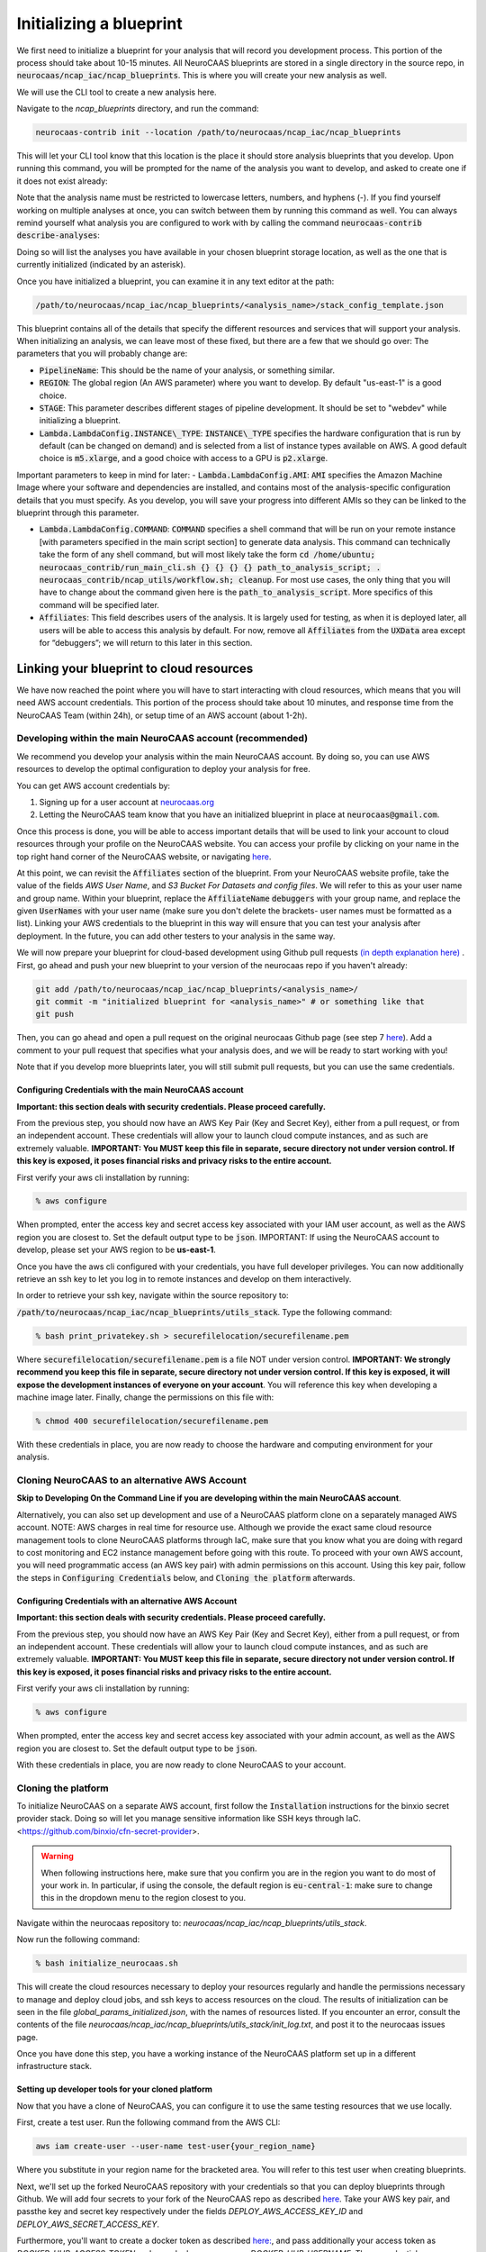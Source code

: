 Initializing a blueprint
========================

We first need to initialize a blueprint for your analysis that will record you development process.
This portion of the process should take about 10-15 minutes. 
All NeuroCAAS blueprints are stored in a single directory in the source repo, in 
:code:`neurocaas/ncap_iac/ncap_blueprints`. This is where you will create your new analysis as well.  

We will use the CLI tool to create a new analysis here. 

Navigate to the
`ncap_blueprints` directory, and run the command:

.. code-block:: bash

   neurocaas-contrib init --location /path/to/neurocaas/ncap_iac/ncap_blueprints

This will let your CLI tool know that this location is the place it should store analysis blueprints that you develop. 
Upon running this command, you will be prompted for the name of the analysis you want to develop, and asked to create one if it does not exist already:

.. image:: ../images/init_write.png
   :width: 600

Note that the analysis name must be restricted to lowercase letters, numbers, and hyphens (-). 
If you find yourself working on multiple analyses at once, you can switch between them by running this command as well. 
You can always remind yourself what analysis you are configured to work with by calling the command :code:`neurocaas-contrib describe-analyses`:

.. image:: ../images/describe-analyses.png
   :width: 600

Doing so will list the analyses you have available in your chosen blueprint storage location, as well as the one that is currently initialized (indicated by an asterisk).

Once you have initialized a blueprint, you can examine it in any text editor at the path: 

.. code-block:: bash

   /path/to/neurocaas/ncap_iac/ncap_blueprints/<analysis_name>/stack_config_template.json

This blueprint contains all of the details that specify the different resources 
and services that will support your analysis. When initializing an analysis, 
we can leave most of these fixed, but there are a few that we should go over: 
The parameters that you will probably change are:

- :code:`PipelineName`: This should be the name of your analysis, or something similar. 

- :code:`REGION`: The global region (An AWS parameter) where you want to develop. By default "us-east-1" is a good choice.   

- :code:`STAGE`: This parameter describes different stages of pipeline development. It should be set to "webdev" while initializing a blueprint.

- :code:`Lambda.LambdaConfig.INSTANCE\_TYPE`: :code:`INSTANCE\_TYPE` specifies the hardware configuration that is run by default (can be changed on demand) and is selected from a list of instance types available on AWS. A good default choice is :code:`m5.xlarge`, and a good choice with access to a GPU is :code:`p2.xlarge`. 

Important parameters to keep in mind for later: 
- :code:`Lambda.LambdaConfig.AMI`: :code:`AMI` specifies the Amazon Machine Image where your software and dependencies are installed, and contains most of the analysis-specific configuration details that you must specify. As you develop, you will save your progress into different AMIs so they can be linked to the blueprint through this parameter. 

- :code:`Lambda.LambdaConfig.COMMAND`: :code:`COMMAND` specifies a shell command that will be run on your remote instance [with parameters specified in the main script section] to generate data analysis. This command can technically take the form of any shell command, but will most likely take the form :code:`cd /home/ubuntu; neurocaas_contrib/run_main_cli.sh {} {} {} {} path_to_analysis_script; . neurocaas_contrib/ncap_utils/workflow.sh; cleanup`. For most use cases, the only thing that you will have to change about the command given here is the :code:`path_to_analysis_script`. More specifics of this command will be specified later.    

- :code:`Affiliates`: This field describes users of the analysis. It is largely used for testing, as when it is deployed later, all users will be able to access this analysis by default. For now, remove all :code:`Affiliates` from the :code:`UXData` area except for “debuggers”; we will return to this later in this section.
 


Linking your blueprint to cloud resources
----------------------------------------- 

We have now reached the point where you will have to start interacting with cloud resources, which means that you will need AWS account credentials. 
This portion of the process should take about 10 minutes, and response time from the NeuroCAAS Team (within 24h), or setup time of an AWS account (about 1-2h). 

Developing within the main NeuroCAAS account (recommended)
~~~~~~~~~~~~~~~~~~~~~~~~~~~~~~~~~~~~~~~~~~~~~~~~~~~~~~~~~~
We recommend you develop your analysis within the main NeuroCAAS account. By doing so, you can use AWS resources to develop the optimal configuration to deploy your analysis for free. 

You can get AWS account credentials by: 

1. Signing up for a user account at `neurocaas.org <https://www.neurocaas.org/>`_  
2. Letting the NeuroCAAS team know that you have an initialized blueprint in place at :code:`neurocaas@gmail.com`. 

Once this process is done, you will be able to access important details that will be used to link your account to cloud resources through your profile on the NeuroCAAS website. You can access your profile by clicking on your name in the top right hand corner of the NeuroCAAS website, or navigating `here <http://www.neurocaas.org/profile/>`_.

At this point, we can revisit the :code:`Affiliates` section of the blueprint. From your NeuroCAAS website profile, take the value of the fields `AWS User Name`, and `S3 Bucket For Datasets and config files`. We will refer to this as your user name and group name. Within your blueprint, replace the :code:`AffiliateName` :code:`debuggers` with your group name, and replace the given :code:`UserNames` with your user name (make sure you don't delete the brackets- user names must be formatted as a list). Linking your AWS credentials to the blueprint in this way will ensure that you can test your analysis after deployment. In the future, you can add other testers to your analysis in the same way. 

We will now prepare your blueprint for cloud-based development using Github pull requests `(in depth explanation here) <https://blog.axosoft.com/learning-git-pull-request/>`_ . 
First, go ahead and push your new blueprint to your version of the neurocaas repo if you haven't already: 

.. code-block:: bash

    git add /path/to/neurocaas/ncap_iac/ncap_blueprints/<analysis_name>/
    git commit -m "initialized blueprint for <analysis_name>" # or something like that
    git push 

Then, you can go ahead and open a pull request on the original neurocaas Github page (see step 7 `here <https://jarv.is/notes/how-to-pull-request-fork-github/>`_).  
Add a comment to your pull request that specifies what your analysis does, and we will be ready to start working with you! 

Note that if you develop more blueprints later, you will still submit pull requests, but you can use the same credentials. 

Configuring Credentials with the main NeuroCAAS account
*******************************************************
**Important: this section deals with security credentials. Please proceed carefully.**

From the previous step, you should now have an AWS Key Pair (Key and Secret Key),
either from a pull request, or from an independent account. 
These credentials will allow your to launch cloud compute instances, 
and as such are extremely valuable. 
**IMPORTANT: You MUST keep this file
in separate, secure directory not under version control. If this key is
exposed, it poses financial risks and privacy risks to the entire account.** 

First verify your aws cli installation by running:

.. code-block:: bash

    % aws configure

When prompted, enter the access key and secret access key associated
with your IAM user account, as well as the AWS region you are closest
to. Set the default output type to be :code:`json`.
IMPORTANT: If using the NeuroCAAS account to develop, please set your
AWS region to be **us-east-1**.  

Once you have the aws cli configured with your credentials, you  
have full developer privileges. You can now additionally retrieve 
an ssh key to let you log in to remote instances and develop on them interactively.

In order to retrieve your ssh key, navigate
within the source repository to:

:code:`/path/to/neurocaas/ncap_iac/ncap_blueprints/utils_stack`. Type the following
command:

.. code-block:: bash

    % bash print_privatekey.sh > securefilelocation/securefilename.pem

Where :code:`securefilelocation/securefilename.pem` is a file NOT under
version control. **IMPORTANT: We strongly recommend you keep this file
in separate, secure directory not under version control. If this key is
exposed, it will expose the development instances of everyone on your
account**. You will reference this key when developing a machine image
later. Finally, change the permissions on this file with:

.. code-block:: bash

    % chmod 400 securefilelocation/securefilename.pem


With these credentials in place, you are now ready to choose the hardware and computing environment for your analysis.     

Cloning NeuroCAAS to an alternative AWS Account
~~~~~~~~~~~~~~~~~~~~~~~~~~~~~~~~~~~~~
**Skip to Developing On the Command Line if you are developing within the main NeuroCAAS account**.

Alternatively, you can also set up development and use of a NeuroCAAS platform clone on a separately managed AWS account. NOTE: AWS charges in real time for resource use. Although we provide the exact same cloud resource management tools to clone NeuroCAAS platforms through IaC, make sure that you know what you are doing with regard to cost monitoring and EC2 instance management before going with this route.
To proceed with your own AWS account, you will need programmatic access (an AWS key pair) with admin permissions on this account. Using this key pair, follow the steps in :code:`Configuring Credentials` below, and :code:`Cloning the platform` afterwards. 

Configuring Credentials with an alternative AWS Account
*******************************************************

**Important: this section deals with security credentials. Please proceed carefully.**

From the previous step, you should now have an AWS Key Pair (Key and Secret Key),
either from a pull request, or from an independent account. 
These credentials will allow your to launch cloud compute instances, 
and as such are extremely valuable. 
**IMPORTANT: You MUST keep this file
in separate, secure directory not under version control. If this key is
exposed, it poses financial risks and privacy risks to the entire account.** 

First verify your aws cli installation by running:

.. code-block:: bash

    % aws configure

When prompted, enter the access key and secret access key associated
with your admin account, as well as the AWS region you are closest
to. Set the default output type to be :code:`json`.

With these credentials in place, you are now ready to clone NeuroCAAS to your account. 

Cloning the platform
~~~~~~~~~~~~~~~~~~~~
To initialize NeuroCAAS on a separate AWS account, first follow the :code:`Installation` instructions for
the binxio secret provider stack. Doing so will let you manage sensitive information like SSH keys through IaC. 
<https://github.com/binxio/cfn-secret-provider>. 

.. warning:: 

    When following instructions here, make sure that you confirm you are in the region you want to do most of your work in. In particular, if using the console, the default region is :code:`eu-central-1`: make sure to change this in the dropdown menu to the region closest to you. 
 
Navigate within the
neurocaas repository to: `neurocaas/ncap_iac/ncap_blueprints/utils_stack`.

Now run the following command:

.. code-block:: bash

    % bash initialize_neurocaas.sh

This will create the cloud resources necessary to deploy your resources
regularly and handle the permissions necessary to manage and deploy
cloud jobs, and ssh keys to access resources on the cloud. The results
of initialization can be seen in the file
`global_params_initialized.json`, with the names of resources listed. If
you encounter an error, consult the contents of the file
`neurocaas/ncap_iac/ncap_blueprints/utils_stack/init_log.txt`, and post
it to the neurocaas issues page.

Once you have done this step, you have a working instance of the NeuroCAAS platform set up in a different infrastructure stack. 

Setting up developer tools for your cloned platform
***************************************************

Now that you have a clone of NeuroCAAS, you can configure it to use the same testing resources that we use locally. 

First, create a test user. Run the following command from the AWS CLI: 

.. code-block::     

    aws iam create-user --user-name test-user{your_region_name} 

Where you substitute in your region name for the bracketed area. You will refer to this test user when creating blueprints.     

Next, we'll set up the forked NeuroCAAS repository with your credentials so that you can deploy blueprints through Github. 
We will add four secrets to your fork of the NeuroCAAS repo as described `here <https://docs.github.com/en/actions/security-guides/encrypted-secrets#creating-encrypted-secrets-for-a-repository>`_.
Take your AWS key pair, and passthe key and secret key respectively under the fields `DEPLOY_AWS_ACCESS_KEY_ID` and `DEPLOY_AWS_SECRET_ACCESS_KEY`. 

Furthermore, you'll want to create a docker token as described `here: <https://docs.docker.com/docker-hub/access-tokens/>`_, and pass additionally your access token as `DOCKER_HUB_ACCESS_TOKEN` and your docker username as `DOCKER_HUB_USERNAME`. These credentials are required because we use Docker to deploy analyses to NeuroCAAS via IaC.  


Finally, in order to retrieve your ssh key, navigate
within the source repository to:

:code:`/path/to/neurocaas/ncap_iac/ncap_blueprints/utils_stack`. Type the following
command:

.. code-block:: bash

    % bash print_privatekey.sh > securefilelocation/securefilename.pem

Where :code:`securefilelocation/securefilename.pem` is a file NOT under
version control. **IMPORTANT: We strongly recommend you keep this file
in separate, secure directory not under version control. If this key is
exposed, it will expose the development instances of everyone on your
account**. You will reference this key when developing a machine image
later. Finally, change the permissions on this file with:

.. code-block:: bash

    % chmod 400 securefilelocation/securefilename.pem

Cloning an existing analysis from the main repo to a cloned repo     
*****************************************************************

You can clone an analysis from the main NeuroCAAS analysis by modifying the blueprint for the analysis as follows: 

1. Change the given :code:`PipelineName` parameter: these are unique across all of AWS. 
2. Delete the security group given, and let it be autofilled by your NeuroCAAS account clone. 
3. Request that the AMI underlying the analysis be shared from the main account via a github issue.    
4. Open a pull request with the changed blueprint into your own repository, and comment on the pull request with the command: :code:`#deploy:{foldername}`, where foldername is replaced by the name of the folder where your blueprint is stored in `ncap_blueprints`.  Doing so will trigger an automatic deployment of this analysis on your account. 

